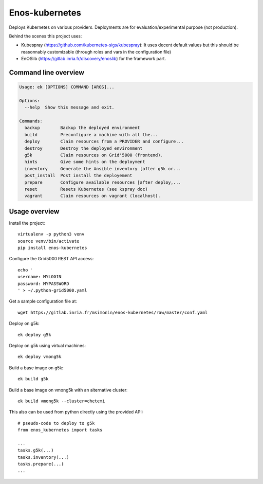 Enos-kubernetes
===============

|Build Status| |License| |Pypi|

Deploys Kubernetes on various providers. Deployments are for
evaluation/experimental purpose (not production).

Behind the scenes this project uses:

* Kubespray (https://github.com/kubernetes-sigs/kubespray): It uses decent
  default values but this should be reasonnably customizable (through roles and
  vars in the configuration file)

* EnOSlib (https://gitlab.inria.fr/discovery/enoslib) for the framework part.

Command line overview
---------------------

.. code-block :: bash

    Usage: ek [OPTIONS] COMMAND [ARGS]...

    Options:
      --help  Show this message and exit.

    Commands:
      backup        Backup the deployed environment
      build         Preconfigure a machine with all the...
      deploy        Claim resources from a PROVIDER and configure...
      destroy       Destroy the deployed environment
      g5k           Claim resources on Grid'5000 (frontend).
      hints         Give some hints on the deployment
      inventory     Generate the Ansible inventory [after g5k or...
      post_install  Post install the deployement
      prepare       Configure available resources [after deploy,...
      reset         Resets Kubernetes (see kspray doc)
      vagrant       Claim resources on vagrant (localhost).


Usage overview
--------------

Install the project::

    virtualenv -p python3 venv
    source venv/bin/activate
    pip install enos-kubernetes

Configure the Grid5000 REST API access::

    echo '
    username: MYLOGIN
    password: MYPASSWORD
    ' > ~/.python-grid5000.yaml

Get a sample configuration file at::

    wget https://gitlab.inria.fr/msimonin/enos-kubernetes/raw/master/conf.yaml

Deploy on g5k::

    ek deploy g5k


Deploy on g5k using virtual machines::

    ek deploy vmong5k


Build a base image on g5k::

    ek build g5k

Build a base image on vmong5k with an alternative cluster::

    ek build vmong5k --cluster=chetemi

This also can be used from python directly using the provided API::

    # pseudo-code to deploy to g5k
    from enos_kubernetes import tasks

    ...
    tasks.g5k(...)
    tasks.inventory(...)
    tasks.prepare(...)
    ...



.. |Build Status| image:: https://gitlab.inria.fr/msimonin/enos-Kubernetes/badges/master/pipeline.svg
   :target: https://gitlab.inria.fr/msimonin/enos-kubernetes/pipelines

.. |License| image:: https://img.shields.io/badge/License-GPL%20v3-blue.svg
   :target: https://www.gnu.org/licenses/gpl-3.0

.. |Pypi| image:: https://badge.fury.io/py/enos-kubernetes.svg
   :target: https://badge.fury.io/py/enos-kubernetes

